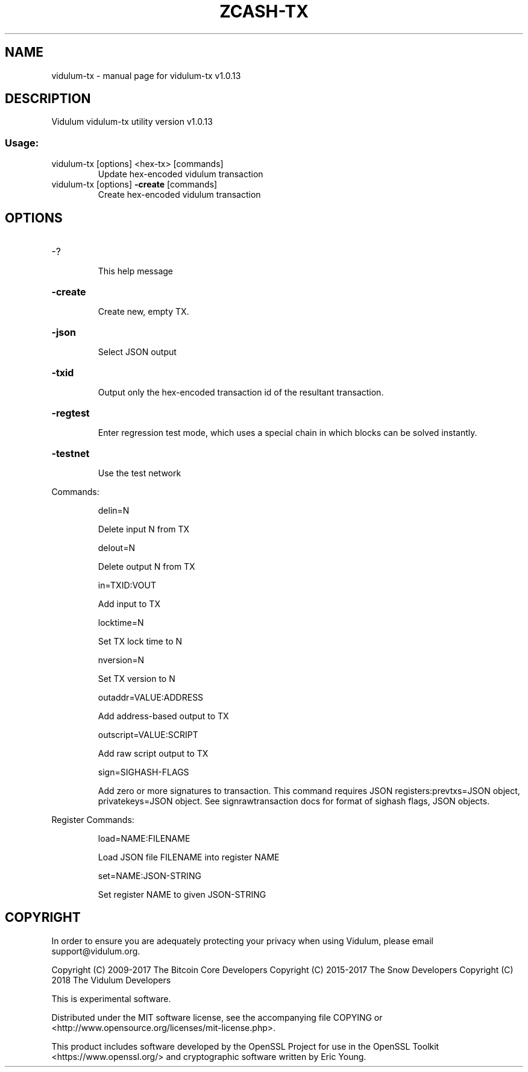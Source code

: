 .\" DO NOT MODIFY THIS FILE!  It was generated by help2man 1.47.3.
.TH ZCASH-TX "1" "November 2017" "vidulum-tx v1.0.13" "User Commands"
.SH NAME
vidulum-tx \- manual page for vidulum-tx v1.0.13
.SH DESCRIPTION
Vidulum vidulum\-tx utility version v1.0.13
.SS "Usage:"
.TP
vidulum\-tx [options] <hex\-tx> [commands]
Update hex\-encoded vidulum transaction
.TP
vidulum\-tx [options] \fB\-create\fR [commands]
Create hex\-encoded vidulum transaction
.SH OPTIONS
.HP
\-?
.IP
This help message
.HP
\fB\-create\fR
.IP
Create new, empty TX.
.HP
\fB\-json\fR
.IP
Select JSON output
.HP
\fB\-txid\fR
.IP
Output only the hex\-encoded transaction id of the resultant transaction.
.HP
\fB\-regtest\fR
.IP
Enter regression test mode, which uses a special chain in which blocks
can be solved instantly.
.HP
\fB\-testnet\fR
.IP
Use the test network
.PP
Commands:
.IP
delin=N
.IP
Delete input N from TX
.IP
delout=N
.IP
Delete output N from TX
.IP
in=TXID:VOUT
.IP
Add input to TX
.IP
locktime=N
.IP
Set TX lock time to N
.IP
nversion=N
.IP
Set TX version to N
.IP
outaddr=VALUE:ADDRESS
.IP
Add address\-based output to TX
.IP
outscript=VALUE:SCRIPT
.IP
Add raw script output to TX
.IP
sign=SIGHASH\-FLAGS
.IP
Add zero or more signatures to transaction. This command requires JSON
registers:prevtxs=JSON object, privatekeys=JSON object. See
signrawtransaction docs for format of sighash flags, JSON objects.
.PP
Register Commands:
.IP
load=NAME:FILENAME
.IP
Load JSON file FILENAME into register NAME
.IP
set=NAME:JSON\-STRING
.IP
Set register NAME to given JSON\-STRING
.SH COPYRIGHT

In order to ensure you are adequately protecting your privacy when using Vidulum,
please email support@vidulum.org.

Copyright (C) 2009-2017 The Bitcoin Core Developers
Copyright (C) 2015-2017 The Snow Developers
Copyright (C) 2018 The Vidulum Developers

This is experimental software.

Distributed under the MIT software license, see the accompanying file COPYING
or <http://www.opensource.org/licenses/mit-license.php>.

This product includes software developed by the OpenSSL Project for use in the
OpenSSL Toolkit <https://www.openssl.org/> and cryptographic software written
by Eric Young.
